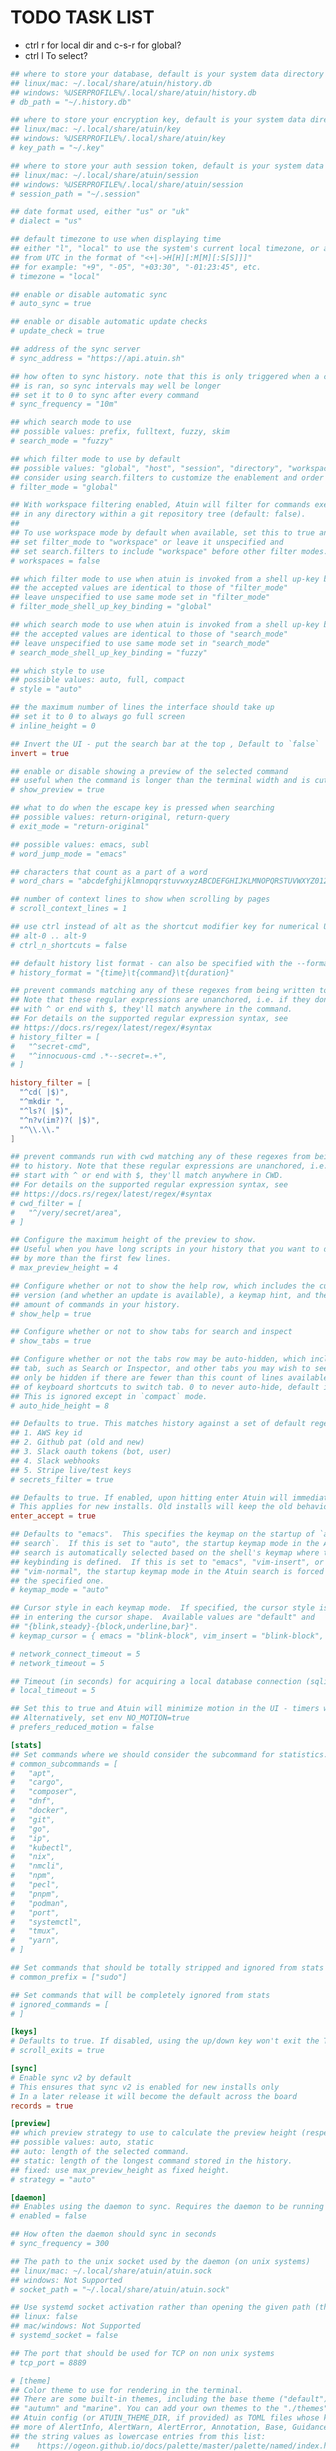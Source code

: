#+property: header-args :tangle ~/.config/atuin/config.toml
#+startup: content
* TODO TASK LIST

- ctrl r for local dir and c-s-r for global?
- ctrl l To select?

#+begin_src toml
## where to store your database, default is your system data directory
## linux/mac: ~/.local/share/atuin/history.db
## windows: %USERPROFILE%/.local/share/atuin/history.db
# db_path = "~/.history.db"

## where to store your encryption key, default is your system data directory
## linux/mac: ~/.local/share/atuin/key
## windows: %USERPROFILE%/.local/share/atuin/key
# key_path = "~/.key"

## where to store your auth session token, default is your system data directory
## linux/mac: ~/.local/share/atuin/session
## windows: %USERPROFILE%/.local/share/atuin/session
# session_path = "~/.session"

## date format used, either "us" or "uk"
# dialect = "us"

## default timezone to use when displaying time
## either "l", "local" to use the system's current local timezone, or an offset
## from UTC in the format of "<+|->H[H][:M[M][:S[S]]]"
## for example: "+9", "-05", "+03:30", "-01:23:45", etc.
# timezone = "local"

## enable or disable automatic sync
# auto_sync = true

## enable or disable automatic update checks
# update_check = true

## address of the sync server
# sync_address = "https://api.atuin.sh"

## how often to sync history. note that this is only triggered when a command
## is ran, so sync intervals may well be longer
## set it to 0 to sync after every command
# sync_frequency = "10m"

## which search mode to use
## possible values: prefix, fulltext, fuzzy, skim
# search_mode = "fuzzy"

## which filter mode to use by default
## possible values: "global", "host", "session", "directory", "workspace"
## consider using search.filters to customize the enablement and order of filter modes
# filter_mode = "global"

## With workspace filtering enabled, Atuin will filter for commands executed
## in any directory within a git repository tree (default: false).
##
## To use workspace mode by default when available, set this to true and
## set filter_mode to "workspace" or leave it unspecified and 
## set search.filters to include "workspace" before other filter modes.
# workspaces = false

## which filter mode to use when atuin is invoked from a shell up-key binding
## the accepted values are identical to those of "filter_mode"
## leave unspecified to use same mode set in "filter_mode"
# filter_mode_shell_up_key_binding = "global"

## which search mode to use when atuin is invoked from a shell up-key binding
## the accepted values are identical to those of "search_mode"
## leave unspecified to use same mode set in "search_mode"
# search_mode_shell_up_key_binding = "fuzzy"

## which style to use
## possible values: auto, full, compact
# style = "auto"

## the maximum number of lines the interface should take up
## set it to 0 to always go full screen
# inline_height = 0

## Invert the UI - put the search bar at the top , Default to `false`
invert = true

## enable or disable showing a preview of the selected command
## useful when the command is longer than the terminal width and is cut off
# show_preview = true

## what to do when the escape key is pressed when searching
## possible values: return-original, return-query
# exit_mode = "return-original"

## possible values: emacs, subl
# word_jump_mode = "emacs"

## characters that count as a part of a word
# word_chars = "abcdefghijklmnopqrstuvwxyzABCDEFGHIJKLMNOPQRSTUVWXYZ0123456789"

## number of context lines to show when scrolling by pages
# scroll_context_lines = 1

## use ctrl instead of alt as the shortcut modifier key for numerical UI shortcuts
## alt-0 .. alt-9
# ctrl_n_shortcuts = false

## default history list format - can also be specified with the --format arg
# history_format = "{time}\t{command}\t{duration}"

## prevent commands matching any of these regexes from being written to history.
## Note that these regular expressions are unanchored, i.e. if they don't start
## with ^ or end with $, they'll match anywhere in the command.
## For details on the supported regular expression syntax, see
## https://docs.rs/regex/latest/regex/#syntax
# history_filter = [
#   "^secret-cmd",
#   "^innocuous-cmd .*--secret=.+",
# ]

history_filter = [
  "^cd( |$)",
  "^mkdir ",
  "^ls?( |$)",
  "^n?v(im?)?( |$)",
  "^\\.\\."
]

## prevent commands run with cwd matching any of these regexes from being written
## to history. Note that these regular expressions are unanchored, i.e. if they don't
## start with ^ or end with $, they'll match anywhere in CWD.
## For details on the supported regular expression syntax, see
## https://docs.rs/regex/latest/regex/#syntax
# cwd_filter = [
#   "^/very/secret/area",
# ]

## Configure the maximum height of the preview to show.
## Useful when you have long scripts in your history that you want to distinguish
## by more than the first few lines.
# max_preview_height = 4

## Configure whether or not to show the help row, which includes the current Atuin
## version (and whether an update is available), a keymap hint, and the total
## amount of commands in your history.
# show_help = true

## Configure whether or not to show tabs for search and inspect
# show_tabs = true

## Configure whether or not the tabs row may be auto-hidden, which includes the current Atuin
## tab, such as Search or Inspector, and other tabs you may wish to see. This will
## only be hidden if there are fewer than this count of lines available, and does not affect the use
## of keyboard shortcuts to switch tab. 0 to never auto-hide, default is 8 (lines).
## This is ignored except in `compact` mode.
# auto_hide_height = 8

## Defaults to true. This matches history against a set of default regex, and will not save it if we get a match. Defaults include
## 1. AWS key id
## 2. Github pat (old and new)
## 3. Slack oauth tokens (bot, user)
## 4. Slack webhooks
## 5. Stripe live/test keys
# secrets_filter = true

## Defaults to true. If enabled, upon hitting enter Atuin will immediately execute the command. Press tab to return to the shell and edit.
# This applies for new installs. Old installs will keep the old behaviour unless configured otherwise.
enter_accept = true

## Defaults to "emacs".  This specifies the keymap on the startup of `atuin
## search`.  If this is set to "auto", the startup keymap mode in the Atuin
## search is automatically selected based on the shell's keymap where the
## keybinding is defined.  If this is set to "emacs", "vim-insert", or
## "vim-normal", the startup keymap mode in the Atuin search is forced to be
## the specified one.
# keymap_mode = "auto"

## Cursor style in each keymap mode.  If specified, the cursor style is changed
## in entering the cursor shape.  Available values are "default" and
## "{blink,steady}-{block,underline,bar}".
# keymap_cursor = { emacs = "blink-block", vim_insert = "blink-block", vim_normal = "steady-block" }

# network_connect_timeout = 5
# network_timeout = 5

## Timeout (in seconds) for acquiring a local database connection (sqlite)
# local_timeout = 5

## Set this to true and Atuin will minimize motion in the UI - timers will not update live, etc.
## Alternatively, set env NO_MOTION=true
# prefers_reduced_motion = false

[stats]
## Set commands where we should consider the subcommand for statistics. Eg, kubectl get vs just kubectl
# common_subcommands = [
#   "apt",
#   "cargo",
#   "composer",
#   "dnf",
#   "docker",
#   "git",
#   "go",
#   "ip",
#   "kubectl",
#   "nix",
#   "nmcli",
#   "npm",
#   "pecl",
#   "pnpm",
#   "podman",
#   "port",
#   "systemctl",
#   "tmux",
#   "yarn",
# ]

## Set commands that should be totally stripped and ignored from stats
# common_prefix = ["sudo"]

## Set commands that will be completely ignored from stats
# ignored_commands = [
# ]

[keys]
# Defaults to true. If disabled, using the up/down key won't exit the TUI when scrolled past the first/last entry.
# scroll_exits = true

[sync]
# Enable sync v2 by default
# This ensures that sync v2 is enabled for new installs only
# In a later release it will become the default across the board
records = true

[preview]
## which preview strategy to use to calculate the preview height (respects max_preview_height).
## possible values: auto, static
## auto: length of the selected command.
## static: length of the longest command stored in the history.
## fixed: use max_preview_height as fixed height.
# strategy = "auto"

[daemon]
## Enables using the daemon to sync. Requires the daemon to be running in the background. Start it with `atuin daemon`
# enabled = false

## How often the daemon should sync in seconds
# sync_frequency = 300

## The path to the unix socket used by the daemon (on unix systems)
## linux/mac: ~/.local/share/atuin/atuin.sock
## windows: Not Supported
# socket_path = "~/.local/share/atuin/atuin.sock"

## Use systemd socket activation rather than opening the given path (the path must still be correct for the client)
## linux: false
## mac/windows: Not Supported
# systemd_socket = false

## The port that should be used for TCP on non unix systems
# tcp_port = 8889

# [theme]
## Color theme to use for rendering in the terminal.
## There are some built-in themes, including the base theme ("default"),
## "autumn" and "marine". You can add your own themes to the "./themes" subdirectory of your
## Atuin config (or ATUIN_THEME_DIR, if provided) as TOML files whose keys should be one or
## more of AlertInfo, AlertWarn, AlertError, Annotation, Base, Guidance, Important, and
## the string values as lowercase entries from this list:
##    https://ogeon.github.io/docs/palette/master/palette/named/index.html
## If you provide a custom theme file, it should be  called "NAME.toml" and the theme below
## should be the stem, i.e. `theme = "NAME"` for your chosen NAME.
# name = "autumn"

## Whether the theme manager should output normal or extra information to help fix themes.
## Boolean, true or false. If unset, left up to the theme manager.
# debug = true

[search]
## The list of enabled filter modes, in order of priority.
## The "workspace" mode is skipped when not in a workspace or workspaces = false.
## Default filter mode can be overridden with the filter_mode setting.
# filters = [ "global", "host", "session", "workspace", "directory" ]
#+end_src
